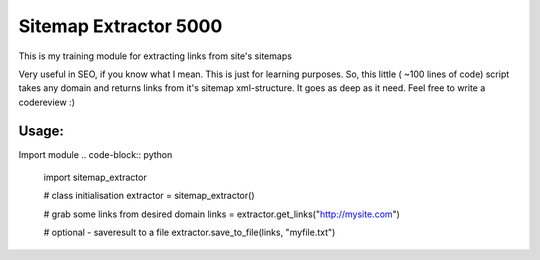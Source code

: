 ======================
Sitemap Extractor 5000
======================

This is my training module for extracting links from site's sitemaps

Very useful in SEO, if you know what I mean. This is just for learning purposes.
So, this little ( ~100 lines of code) script takes any domain and returns links from it's sitemap xml-structure. It goes as deep as it need.
Feel free to write a codereview :)

Usage:
------

Import module
.. code-block:: python

    import sitemap_extractor

    # class initialisation
    extractor = sitemap_extractor()

    # grab some links from desired domain
    links = extractor.get_links("http://mysite.com")

    # optional - saveresult to a file
    extractor.save_to_file(links, "myfile.txt")
